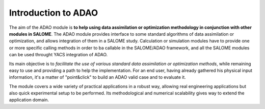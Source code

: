 .. _section_intro:

================================================================================
Introduction to ADAO
================================================================================

The aim of the ADAO module is **to help using data assimilation or optimization
methodology in conjunction with other modules in SALOME**. The ADAO module
provides interface to some standard algorithms of data assimilation or
optimization, and allows integration of them in a SALOME study. Calculation or
simulation modules have to provide one or more specific calling methods in order
to ba callable in the SALOME/ADAO framework, and all the SALOME modules can be
used throught YACS integration of ADAO.

Its main objective is to *facilitate the use of various standard data
assimilation or optimization methods*, while remaining easy to use and providing
a path to help the implementation. For an end user, having already gathered his
physical input information, it's a matter of "point\&click" to build an ADAO
valid case and to evaluate it.

The module covers a wide variety of practical applications in a robust way,
allowing real engineering applications but also quick experimental setup to be
performed. Its methodological and numerical scalability gives way to extend the
application domain.
